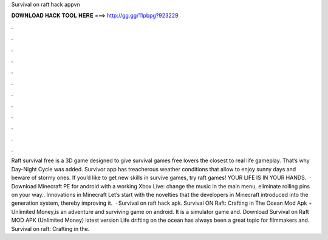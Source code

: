 Survival on raft hack appvn

𝐃𝐎𝐖𝐍𝐋𝐎𝐀𝐃 𝐇𝐀𝐂𝐊 𝐓𝐎𝐎𝐋 𝐇𝐄𝐑𝐄 ===> http://gg.gg/11pbpg?923229

.

.

.

.

.

.

.

.

.

.

.

.

Raft survival free is a 3D game designed to give survival games free lovers the closest to real life gameplay. That’s why Day-Night Cycle was added. Survivor app has treacherous weather conditions that allow to enjoy sunny days and beware of stormy ones. If you’d like to get new skills in survive games, try raft games! YOUR LIFE IS IN YOUR HANDS.  · Download Minecraft PE for android with a working Xbox Live: change the music in the main menu, eliminate rolling pins on your way.. Innovations in Minecraft Let’s start with the novelties that the developers in Minecraft introduced into the generation system, thereby improving it.  · Survival on raft hack apk. Survival ON Raft: Crafting in The Ocean Mod Apk + Unlimited Money,is an adventure and surviving game on android. It is a simulator game and. Download Survival on Raft MOD APK (Unlimited Money) latest version Life drifting on the ocean has always been a great topic for filmmakers and. Survival on raft: Crafting in the.